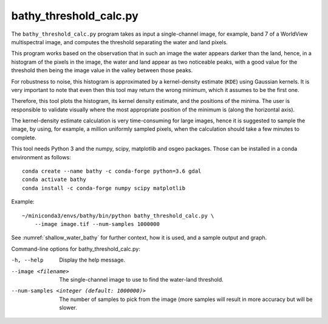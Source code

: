 .. _bathy_threshold_calc:

bathy_threshold_calc.py
-----------------------

The ``bathy_threshold_calc.py`` program takes as input a
single-channel image, for example, band 7 of a WorldView multispectral
image, and computes the threshold separating the water and land
pixels. 

This program works based on the observation that in such an image the
water appears darker than the land, hence, in a histogram of the
pixels in the image, the water and land appear as two noticeable
peaks, with a good value for the threshold then being the image value
in the valley between those peaks.

For robustness to noise, this histogram is approximated by a
kernel-density estimate (``KDE``) using Gaussian kernels. It is very
important to note that even then this tool may return the wrong
minimum, which it assumes to be the first one.

Therefore, this tool plots the histogram, its kernel density estimate,
and the positions of the minima. The user is responsible to validate
visually where the most appropriate position of the minimum is (along
the horizontal axis).
 
The kernel-density estimate calculation is very time-consuming for
large images, hence it is suggested to sample the image, by using, for
example, a million uniformly sampled pixels, when the calculation
should take a few minutes to complete.

This tool needs Python 3 and the numpy, scipy, matplotlib and osgeo packages.
Those can be installed in a conda environment as follows:

::

     conda create --name bathy -c conda-forge python=3.6 gdal
     conda activate bathy
     conda install -c conda-forge numpy scipy matplotlib

Example:

::

    ~/miniconda3/envs/bathy/bin/python bathy_threshold_calc.py \
        --image image.tif --num-samples 1000000

See :numref:`shallow_water_bathy` for further context, how it is used,
and a sample output and graph.

Command-line options for bathy_threshold_calc.py:

-h, --help
    Display the help message.

--image <filename>
    The single-channel image to use to find the water-land threshold.

--num-samples <integer (default: 1000000)>
    The number of samples to pick from the image (more samples will
    result in more accuracy but will be slower.

.. |times| unicode:: U+00D7 .. MULTIPLICATION SIGN
